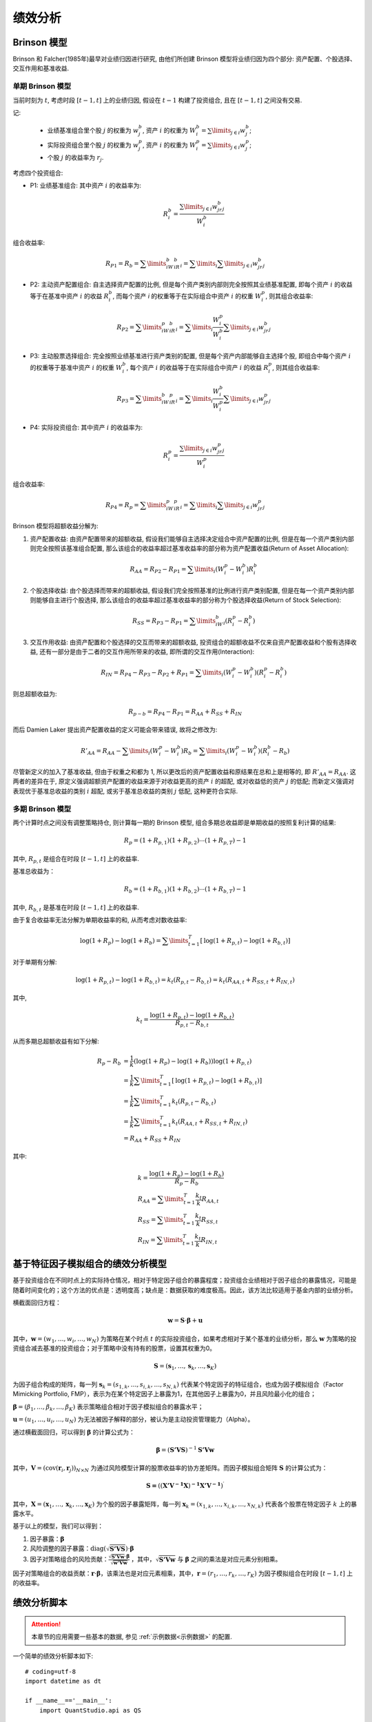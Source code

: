 ﻿.. _绩效分析:

绩效分析
========

Brinson 模型
------------

Brinson 和 Falcher(1985年)最早对业绩归因进行研究, 由他们所创建 Brinson 模型将业绩归因为四个部分: 资产配置、个股选择、交互作用和基准收益.


单期 Brinson 模型
`````````````````

当前时刻为 :math:`t`, 考虑时段 :math:`[t-1, t]` 上的业绩归因, 假设在 :math:`t-1` 构建了投资组合, 且在 :math:`[t-1, t]` 之间没有交易.

记:

    * 业绩基准组合里个股 :math:`j` 的权重为 :math:`w^b_j`, 资产 :math:`i` 的权重为 :math:`W^b_i=\sum\limits_{j\in i}w^b_j`;
    * 实际投资组合里个股 :math:`j` 的权重为 :math:`w^p_j`, 资产 :math:`i` 的权重为 :math:`W^p_i=\sum\limits_{j\in i}w^p_j`;
    * 个股 :math:`j` 的收益率为 :math:`r_j`.

考虑四个投资组合:

* P1: 业绩基准组合: 其中资产 :math:`i` 的收益率为:

    .. math::
        R^b_i=\frac{\sum\limits_{j\in i}w^b_jr_j}{W^b_i}

组合收益率:

    .. math::
        R_{P1} = R_b = \sum\limits_iW^b_iR^b_i=\sum\limits_i\sum\limits_{j\in i}w^b_jr_j

* P2: 主动资产配置组合: 自主选择资产配置的比例, 但是每个资产类别内部则完全按照其业绩基准配置, 即每个资产 :math:`i` 的收益等于在基准中资产 :math:`i` 的收益 :math:`R^b_i`, 而每个资产 `i` 的权重等于在实际组合中资产 :math:`i` 的权重 :math:`W^p_i`, 则其组合收益率:

    .. math::
        R_{P2} = \sum\limits_iW^p_iR^b_i=\sum\limits_i\frac{W^p_i}{W^b_i}\sum\limits_{j\in i}w^b_jr_j

* P3: 主动股票选择组合: 完全按照业绩基准进行资产类别的配置, 但是每个资产内部能够自主选择个股, 即组合中每个资产 :math:`i` 的权重等于基准中资产 :math:`i` 的权重 :math:`W^b_i`, 每个资产 :math:`i` 的收益等于在实际组合中资产 :math:`i` 的收益 :math:`R^p_i`, 则其组合收益率:

    .. math::
        R_{P3} = \sum\limits_iW^b_iR^p_i=\sum\limits_i\frac{W^b_i}{W^p_i}\sum\limits_{j\in i}w^p_jr_j

* P4: 实际投资组合: 其中资产 :math:`i` 的收益率为:

    .. math::
        R^p_i=\frac{\sum\limits_{j\in i}w^p_jr_j}{W^p_i}

组合收益率:

    .. math::
        R_{P4} = R_p = \sum\limits_iW^p_iR^p_i=\sum\limits_i\sum\limits_{j\in i}w^p_jr_j


Brinson 模型将超额收益分解为:

1. 资产配置收益: 由资产配置带来的超额收益, 假设我们能够自主选择决定组合中资产配置的比例, 但是在每一个资产类别内部则完全按照该基准组合配置, 那么该组合的收益率超过基准收益率的部分称为资产配置收益(Return of Asset Allocation):

    .. math::
        R_{AA} = R_{P2} - R_{P1} = \sum\limits_i(W^p_i-W^b_i)R^b_i

2. 个股选择收益: 由个股选择而带来的超额收益, 假设我们完全按照基准的比例进行资产类别配置, 但是在每一个资产类别内部则能够自主进行个股选择, 那么该组合的收益率超过基准收益率的部分称为个股选择收益(Return of Stock Selection):

    .. math::
        R_{SS} = R_{P3} - R_{P1} = \sum\limits_iW^b_i(R^p_i-R^b_i)

3. 交互作用收益: 由资产配置和个股选择的交互而带来的超额收益, 投资组合的超额收益不仅来自资产配置收益和个股有选择收益, 还有一部分是由于二者的交互作用所带来的收益, 即所谓的交互作用(Interaction):

    .. math::
        R_{IN} = R_{P4} - R_{P3} - R_{P2} + R_{P1} = \sum\limits_i(W^p_i-W^b_i)(R^p_i-R^b_i)

则总超额收益为:

    .. math::
        R_{p-b} = R_{P4} - R_{P1} = R_{AA} + R_{SS} + R_{IN}

而后 Damien Laker 提出资产配置收益的定义可能会带来错误, 故将之修改为:

    .. math::
        R'_{AA} = R_{AA} - \sum\limits_i(W^p_i-W^b_i)R_b = \sum\limits_i(W^p_i-W^b_i)(R^b_i-R_b)

尽管新定义的加入了基准收益, 但由于权重之和都为 1, 所以更改后的资产配置收益和原结果在总和上是相等的, 即 :math:`R'_{AA}=R_{AA}`. 这两者的差异在于, 原定义强调超额资产配置的收益来源于对收益更高的资产 :math:`i` 的超配, 或对收益低的资产 :math:`j` 的低配; 而新定义强调对表现优于基准总收益的类别 :math:`i` 超配, 或劣于基准总收益的类别 :math:`j` 低配, 这种更符合实际.


多期 Brinson 模型
`````````````````

两个计算时点之间没有调整策略持仓, 则计算每一期的 Brinson 模型, 组合多期总收益即是单期收益的按照复利计算的结果:

    .. math::
        R_p = (1+R_{p,1})(1+R_{p,2})\cdots(1+R_{p,T}) - 1

其中, :math:`R_{p,t}` 是组合在时段 :math:`[t-1, t]` 上的收益率.

基准总收益为：

    .. math::
        R_b = (1+R_{b,1})(1+R_{b,2})\cdots(1+R_{b,T}) - 1

其中, :math:`R_{b,t}` 是基准在时段 :math:`[t-1, t]` 上的收益率.

由于复合收益率无法分解为单期收益率的和, 从而考虑对数收益率:

    .. math::
        \operatorname{log}(1+R_p) - \operatorname{log}(1+R_b) = \sum\limits_{t=1}^{T}\left[\operatorname{log}(1+R_{p,t}) - \operatorname{log}(1+R_{b,t})\right]

对于单期有分解:

    .. math::
        \operatorname{log}(1+R_{p,t}) - \operatorname{log}(1+R_{b,t}) = k_t(R_{p,t} - R_{b,t}) = k_t(R_{AA,t} + R_{SS,t} + R_{IN,t})

其中,

    .. math::
        k_t = \frac{\operatorname{log}(1+R_{p,t}) - \operatorname{log}(1+R_{b,t})}{R_{p,t} - R_{b,t}}

从而多期总超额收益有如下分解:

    .. math::
        \begin{align}
            R_p - R_b &= \frac{1}{k}(\operatorname{log}(1+R_p) - \operatorname{log}(1+R_b))\operatorname{log}(1+R_{p,t}) \\
            &= \frac{1}{k}\sum\limits_{t=1}^{T}\left[\operatorname{log}(1+R_{p,t}) - \operatorname{log}(1+R_{b,t})\right] \\
            &= \frac{1}{k}\sum\limits_{t=1}^{T}k_t(R_{p,t} - R_{b,t}) \\
            &= \frac{1}{k}\sum\limits_{t=1}^{T}k_t(R_{AA,t} + R_{SS,t} + R_{IN,t}) \\
            &= R_{AA} + R_{SS} + R_{IN}
        \end{align}

其中:

    .. math::
        \begin{align}
            & k = \frac{\operatorname{log}(1+R_p) - \operatorname{log}(1+R_b)}{R_p - R_b} \\
            & R_{AA} = \sum\limits_{t=1}^{T}\frac{k_t}{k}R_{AA,t} \\
            & R_{SS} = \sum\limits_{t=1}^{T}\frac{k_t}{k}R_{SS,t} \\
            & R_{IN} = \sum\limits_{t=1}^{T}\frac{k_t}{k}R_{IN,t}
        \end{align}



基于特征因子模拟组合的绩效分析模型
----------------------------------

基于投资组合在不同时点上的实际持仓情况，相对于特定因子组合的暴露程度；投资组合业绩相对于因子组合的暴露情况，可能是随着时间变化的；这个方法的优点是：透明度高；缺点是：数据获取的难度极高。因此，该方法比较适用于基金内部的业绩分析。

横截面回归方程：

    .. math::
        \mathbf{w}=\mathbf{S}\cdot \mathbf{\beta }+\mathbf{u}

其中，:math:`\mathbf{w}=\left( {{w}_{1}},\ldots ,{{w}_{i}},\ldots ,{{w}_{N}} \right)` 为策略在某个时点 :math:`t` 的实际投资组合，如果考虑相对于某个基准的业绩分析，那么 :math:`\mathbf{w}` 为策略的投资组合减去基准的投资组合；对于策略中没有持有的股票，设置其权重为0。

.. math::
    \mathbf{S}=\left( {{\mathbf{s}}_{1}},\ldots ,{{\mathbf{s}}_{k}},\ldots ,{{\mathbf{s}}_{K}} \right)
    
为因子组合构成的矩阵，每一列 :math:`{{\mathbf{s}}_{k}}=\left( {{s}_{1,k}},\ldots ,{{s}_{i,k}},\ldots ,{{s}_{N,k}} \right)` 代表某个特定因子的特征组合，也成为因子模拟组合（Factor Mimicking Portfolio, FMP），表示为在某个特定因子上暴露为1，在其他因子上暴露为0，并且风险最小化的组合；

:math:`\mathbf{\beta }=\left( {{\beta }_{1}},\ldots ,{{\beta }_{k}},\ldots ,{{\beta }_{K}} \right)` 表示策略组合相对于因子模拟组合的暴露水平；

:math:`\mathbf{u}=\left( {{u}_{1}},\ldots ,{{u}_{i}},\ldots ,{{u}_{N}} \right)` 为无法被因子解释的部分，被认为是主动投资管理能力（Alpha）。

通过横截面回归，可以得到 :math:`\mathbf{\beta }` 的计算公式为：

    .. math::
        \mathbf{\beta }={{\left( \mathbf{{S}'VS} \right)}^{-1}}\mathbf{{S}'Vw}

其中，:math:`\mathbf{V}={{\left( \operatorname{cov}\left( {{\mathbf{r}}_{i}},{{\mathbf{r}}_{j}} \right) \right)}_{N\times N}}` 为通过风险模型计算的股票收益率的协方差矩阵。而因子模拟组合矩阵 :math:`\mathbf{S}` 的计算公式为：

    .. math::
        \mathbf{S=}{{\left( {{\left( \mathbf{{X}'}{{\mathbf{V}}^{\mathbf{-1}}}\mathbf{X} \right)}^{\mathbf{-1}}}\mathbf{{X}'}{{\mathbf{V}}^{\mathbf{-1}}} \right)}^{\prime }}

其中，:math:`\mathbf{X}=\left( {{\mathbf{x}}_{1}},\ldots ,{{\mathbf{x}}_{k}},\ldots ,{{\mathbf{x}}_{K}} \right)` 为个股的因子暴露矩阵，每一列 :math:`{{\mathbf{x}}_{k}}=\left( {{x}_{1,k}},\ldots ,{{x}_{i,k}},\ldots ,{{x}_{N,k}} \right)` 代表各个股票在特定因子 :math:`k` 上的暴露水平。

基于以上的模型，我们可以得到：

1. 因子暴露：:math:`\mathbf{\beta }`
2. 风险调整的因子暴露：:math:`\operatorname{diag}\left( \sqrt{\mathbf{{S}'VS}} \right)\cdot \mathbf{\beta }`
3. 因子对策略组合的风险贡献：:math:`\frac{\sqrt{\mathbf{{S}'Vw}}\cdot \mathbf{\beta }}{\sqrt{\mathbf{{w}'Vw}}}` ，其中，:math:`\sqrt{\mathbf{{S}'Vw}}` 与 :math:`\mathbf{\beta }` 之间的乘法是对应元素分别相乘。

因子对策略组合的收益贡献：:math:`\mathbf{r}\cdot \mathbf{\beta }`，该乘法也是对应元素相乘，其中，:math:`\mathbf{r}=\left( {{r}_{1}},\ldots ,{{r}_{k}},\ldots ,{{r}_{K}} \right)` 为因子模拟组合在时段 :math:`\left[ t-1,t \right]` 上的收益率。



绩效分析脚本
------------

.. attention::

    本章节的应用需要一些基本的数据, 参见 :ref:`示例数据<示例数据>` 的配置.


一个简单的绩效分析脚本如下::

    # coding=utf-8
    import datetime as dt

    if __name__=='__main__':
        import QuantStudio.api as QS
        
        HDB = QS.FactorDB.HDF5DB(sys_args={"主目录": "C:\\HDF5Data"})
        HDB.connect()
        FT = HDB.getTable("ElementaryFactor")
        
        IDs = FT.getID()
        DTs = FT.getDateTime(start_dt=dt.datetime(2017, 1, 1), end_dt=dt.datetime(2017, 12, 31))
        DTs = QS.Tools.DateTime.getMonthLastDateTime(DTs)
        
        # 创建自定义因子表
        CFT = QS.FactorDB.CustomFT("CFT")
        Close, AdjFactor = FT.getFactor("收盘价"), FT.getFactor("复权因子")
        AdjClose = QS.FactorDB.Factorize(Close * AdjFactor, factor_name="复权收盘价")
        CFT.addFactors(factor_list=[AdjClose])
        CFT.addFactors(factor_table=FT, factor_names=["Wind行业"], args={})
        CFT.addFactors(factor_table=HDB.getTable("IndexConstituentFactor"), factor_names=["中证500成份权重", "中证800成份权重"])
        CFT.setDateTime(DTs)
        CFT.setID(IDs)
        
        # 创建回测模型
        Model = QS.BackTest.BackTestModel()

        # 添加回测模块
        iModule = QS.BackTest.PerformanceAnalysis.BrinsonModel(factor_table=CFT)
        iModule["策略组合"] = "中证500成份权重"
        iModule["基准组合"] = "中证800成份权重"
        iModule["资产类别"] = "Wind行业"
        iModule["价格因子"] = "复权收盘价"
        iModule["计算时点"] = DTs
        Model.Modules.append(iModule)
        
        # 运行模型
        Model.run(dts=DTs)
        
        # 查看结果
        QS.Tools.QtGUI.showOutput(Model.output())

因子库和因子表的创建设置, 模型创建以及运行, 结果展示等代码同 :ref:`因子截面测试脚本` 基本相似, 在 QuantStudio 中, 绩效分析模型定义在 BackTest.PerformanceAnalysis 子模块下, 上述例子中使用了 Brinson 模型, 通过 BrinsonModel 类实例化了模块对象, 然后设置了相关参数, 最后添加到 Model 对象中.


API 参考
--------

.. py:module:: BrinsonModel

.. py:class:: BrinsonModel(factor_table, name="Brinson绩效分析模型", sys_args={}, **kwargs)
    
    Brinson 绩效分析模型, 继承自 :py:class:`BackTestModel.BaseModule`
    
    :param FactorTable factor_table: 为该模块提供数据的因子表对象
    :param str name: 模块名称
    :param dict sys_args: 对象参数
    
    .. py:attribute:: Args
    
        参数集:
        
            * 策略组合: 提供策略权重信息的因子名, str, 必须为 factor_table 因子表中的因子
            * 基准组合: 提供基准权重信息的因子名, str, 必须为 factor_table 因子表中的因子
            * 资产类别: 提供 ID 分类信息(比如行业分类)的因子名, str, 必须为 factor_table 因子表中的因子
            * 价格因子: 提供价格信息的因子名, str, 必须为 factor_table 因子表中的因子
            * 计算时点: 功能计算的时点序列, 只在该序列内的时点进行测试, [datetime.datetime], 默认值 [] 表示所有时点均计算

.. py:module:: FMPModel

.. py:class:: FMPModel(factor_table, name="因子模拟组合绩效分析模型", sys_args={}, **kwargs)
    
    基于特征因子模拟组合的绩效分析模型, 继承自 :py:class:`BackTestModel.BaseModule`
    
    :param FactorTable factor_table: 为该模块提供数据的因子表对象
    :param str name: 模块名称
    :param dict sys_args: 对象参数
    
    .. py:attribute:: Args
    
        参数集:
        
            * 策略组合: 提供策略权重信息的因子名, str, 必须为 factor_table 因子表中的因子
            * 基准组合: 提供基准权重信息的因子名, str, 必须为 factor_table 因子表中的因子
            * 特征因子: 提供归因特征因子暴露的因子名, [因子], 必须为 factor_table 因子表中的因子
            * 行业因子: 提供行业分类信息的因子名, str, 必须为 factor_table 因子表中的因子或者 "无" 表示没有行业因子
            * 价格因子: 提供价格信息的因子名, str, 必须为 factor_table 因子表中的因子
            * 风险表: 提供风险数据的风险表对象
            * 计算时点: 功能计算的时点序列, 只在该序列内的时点进行测试, [datetime.datetime], 默认值 [] 表示所有时点均计算